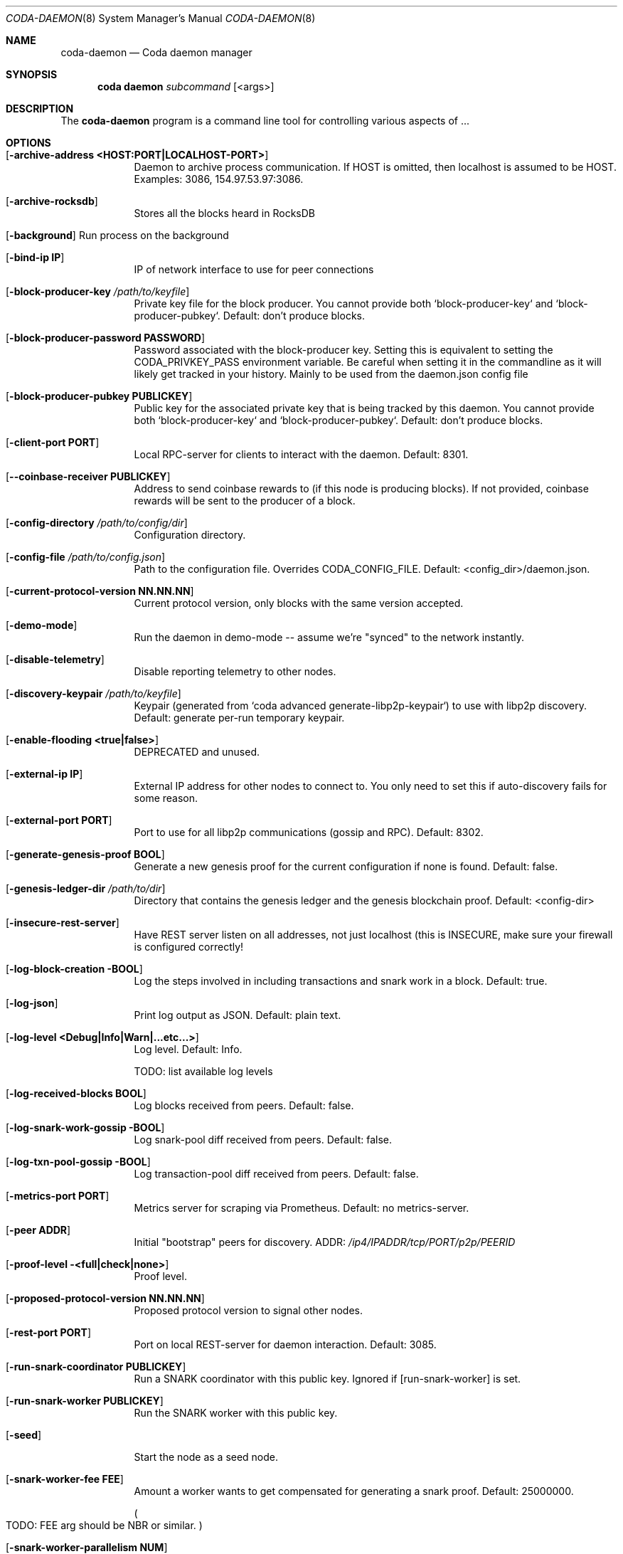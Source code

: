 .\" ====================================================================
.\" Copyright (c) 2020 Coda Project, Gregg Reynolds.  All rights reserved.
.\"
.\" Redistribution and use in source and binary forms, with or without
.\" modification, are permitted provided that the following conditions
.\" are met:
.\"
.\" 1. Redistributions of source code must retain the above copyright
.\"    notice, this list of conditions and the following disclaimer.
.\"
.\" 2. Redistributions in binary form must reproduce the above copyright
.\"    notice, this list of conditions and the following disclaimer in
.\"    the documentation and/or other materials provided with the
.\"    distribution.
.\"
.\" THIS SOFTWARE IS PROVIDED ``AS IS'' AND ANY
.\" EXPRESSED OR IMPLIED WARRANTIES, INCLUDING, BUT NOT LIMITED TO, THE
.\" IMPLIED WARRANTIES OF MERCHANTABILITY AND FITNESS FOR A PARTICULAR
.\" PURPOSE ARE DISCLAIMED.  IN NO EVENT SHALL THE OpenSSL PROJECT OR
.\" ITS CONTRIBUTORS BE LIABLE FOR ANY DIRECT, INDIRECT, INCIDENTAL,
.\" SPECIAL, EXEMPLARY, OR CONSEQUENTIAL DAMAGES (INCLUDING, BUT
.\" NOT LIMITED TO, PROCUREMENT OF SUBSTITUTE GOODS OR SERVICES;
.\" LOSS OF USE, DATA, OR PROFITS; OR BUSINESS INTERRUPTION)
.\" HOWEVER CAUSED AND ON ANY THEORY OF LIABILITY, WHETHER IN CONTRACT,
.\" STRICT LIABILITY, OR TORT (INCLUDING NEGLIGENCE OR OTHERWISE)
.\" ARISING IN ANY WAY OUT OF THE USE OF THIS SOFTWARE, EVEN IF ADVISED
.\" OF THE POSSIBILITY OF SUCH DAMAGE.
.\" ====================================================================
.\"
.Dd $Mdocdate: May 2 2020 $
.Dt CODA-DAEMON 8
.Os
.Sh NAME
.Nm coda-daemon
.Nd Coda daemon manager
.Sh SYNOPSIS
.Nm coda daemon
.Ar subcommand
.Op <args>
.Sh DESCRIPTION
The
.Nm
program is a command line tool for controlling various
aspects of ...
.Pp
.Pp
.Sh OPTIONS
.Pp
.Bl -tag -width -indent
.It Xo Op Fl archive-address Cm <HOST:PORT|LOCALHOST-PORT>
.Xc
Daemon to archive process communication. If HOST is omitted, then
localhost is assumed to be HOST. Examples: 3086, 154.97.53.97:3086.
.\"
.It Xo Op Fl archive-rocksdb
.Xc
Stores all the blocks heard in RocksDB
.\"
.It Xo Op Fl background
Run process on the background
.Xc
.\"
.It Xo Op Fl bind-ip Cm IP
.Xc
IP of network interface to use for peer connections
.\"
.It Xo Op Fl block-producer-key Ar /path/to/keyfile
.Xc
Private key file for the block producer. You cannot provide both
`block-producer-key` and `block-producer-pubkey`. Default: don't
produce blocks.
.\"
.It Xo Op Fl block-producer-password Cm PASSWORD
.Xc
Password associated with the block-producer key. Setting this is
equivalent to setting the CODA_PRIVKEY_PASS environment variable. Be
careful when setting it in the commandline as it will likely get
tracked in your history. Mainly to be used from the daemon.json config
file
.\"
.It Xo Op Fl block-producer-pubkey Cm PUBLICKEY
.Xc
Public key for the associated private key that is being tracked by this daemon. You cannot provide both `block-producer-key` and `block-producer-pubkey`.  Default: don't produce blocks.
.\"
.It Xo Op Fl client-port Cm PORT
.Xc
Local RPC-server for clients to interact with the daemon.  Default: 8301.
.\"
.It Xo Op Fl -coinbase-receiver Cm PUBLICKEY
.Xc
Address to send coinbase rewards to (if this node is producing
blocks). If not provided, coinbase rewards will be sent to the
producer of a block.
.\"
.It Xo Op Fl config-directory Ar /path/to/config/dir
.Xc
Configuration directory.
.\"
.It Xo Op Fl config-file Ar /path/to/config.json
.Xc
Path to the configuration file. Overrides CODA_CONFIG_FILE. Default:
<config_dir>/daemon.json.
.\"
.It Xo Op Fl current-protocol-version Cm NN.NN.NN
.Xc
Current protocol version, only blocks with the same version accepted.
.\"
.It Xo Op Fl demo-mode
.Xc
Run the daemon in demo-mode -- assume we're "synced" to the network instantly.
.\"
.It Xo Op Fl disable-telemetry
.Xc
Disable reporting telemetry to other nodes.
.\"
.It Xo Op Fl discovery-keypair Ar /path/to/keyfile
.Xc
Keypair (generated from `coda advanced generate-libp2p-keypair`) to
use with libp2p discovery. Default: generate per-run temporary
keypair.
.\"
.It Xo Op Fl enable-flooding Cm <true|false>
.Xc
DEPRECATED and unused.
.\"
.It Xo Op Fl external-ip Cm IP
.Xc
External IP address for other nodes to connect to. You only need to
set this if auto-discovery fails for some reason.
.\"
.It Xo Op Fl external-port Cm PORT
.Xc
Port to use for all libp2p communications (gossip and RPC). Default: 8302.
.\"
.It Xo Op Fl generate-genesis-proof Cm BOOL
.Xc
Generate a new genesis proof for the current configuration if none is found.  Default: false.
.\"
.It Xo Op Fl genesis-ledger-dir Ar /path/to/dir
.Xc
Directory that contains the genesis ledger and the genesis blockchain proof. Default: <config-dir>
.\"
.It Xo Op Fl insecure-rest-server
.Xc
Have REST server listen on all addresses, not just localhost (this is
INSECURE, make sure your firewall is configured correctly!
.\"
.It Xo Op Fl log-block-creation BOOL
.Xc
Log the steps involved in including transactions and snark work in a block. Default: true.
.\"
.It Xo Op Fl log-json
.Xc
Print log output as JSON. Default: plain text.
.\"
.It Xo Op Fl log-level Cm <Debug|Info|Warn|...etc...>
.Xc
Log level. Default: Info.
.Pp
TODO: list available log levels
.\"
.It Xo Op Fl log-received-blocks Cm BOOL
.Xc
Log blocks received from peers. Default: false.
.\"
.It Xo Op Fl log-snark-work-gossip BOOL
.Xc
Log snark-pool diff received from peers. Default: false.
.\"
.It Xo Op Fl log-txn-pool-gossip BOOL
.Xc
Log transaction-pool diff received from peers. Default: false.
.\"
.It Xo Op Fl metrics-port Cm PORT
.Xc
Metrics server for scraping via Prometheus. Default: no metrics-server.
.\"
.It Xo Op Fl peer Cm ADDR
.Xc
Initial "bootstrap" peers for discovery.  ADDR:
.Pa /ip4/IPADDR/tcp/PORT/p2p/PEERID
.\"
.It Xo Op Fl proof-level <full|check|none>
.Xc
Proof level.
.\"
.It Xo Op Fl proposed-protocol-version Cm NN.NN.NN
.Xc
Proposed protocol version to signal other nodes.
.\"
.It Xo Op Fl rest-port Cm PORT
.Xc
Port on local REST-server for daemon interaction. Default: 3085.
.\"
.It Xo Op Fl run-snark-coordinator Cm PUBLICKEY
.Xc
Run a SNARK coordinator with this public key. Ignored if
.Op run-snark-worker
is set.
.\"
.It Xo Op Fl run-snark-worker Cm PUBLICKEY
.Xc
Run the SNARK worker with this public key.
.\"
.It Xo Op Fl seed
.Xc
Start the node as a seed node.
.\"
.It Xo Op Fl snark-worker-fee Cm FEE
.Xc
Amount a worker wants to get compensated for generating a snark proof. Default: 25000000.
.Pp
.Po TODO: FEE arg should be NBR or similar. Pc
.\"
.It Xo Op Fl snark-worker-parallelism Cm NUM
.Xc
Run the SNARK worker using this many threads. Equivalent to setting
OMP_NUM_THREADS, but doesn't affect block production.
.\"
.It Xo Op Fl tracing
.Xc
Trace into
.Pa <config-directory>/$pid.trace
.\"
.It Xo Op Fl work-reassignment-wait Cm MS
.Xc
Wait time in milliseconds before a snark-work is reassigned. Default: 420000ms
.\"
.It Xo Op Fl work-selection Cm <seq|rand>
.Xc
Choose work sequentially (seq) or randomly (rand). Default: rand.
.\"
.It Xo Op Fl working-dir Ar /path/to/wd
.Xc
Path to chdir into before starting (useful for background mode. Default: to cwd, or to
.Pa /
if
.Op background
is set.
.\"
.It Op Fl help
Explain a given subcommand (perhaps recursively)
.El
.\"
.Sh IMPLEMENTATION NOTES
Implementation-specific notes should be kept here. This is useful when
implementing standard functions that may have side effects or notable
algorithmic implications.
.Sh ENVIRONMENT
The following environment variables affect the execution of the
.Nm
command:
.Bl -tag -width "/etc/ssl/openssl.cnf"
.It Ev CODA_PRIVKEY_PASS
Private key password.  See also
.Fl block-producer-password
.It CODA_CONFIG_FILE
Coda configuration file path. See also
.Fl config-file
.It OMP_NUM_THREADS
Number of threads to use for snark workers (Open MP).  See also
.Fl snark-worker-parallelism
.El
.Sh FILES
.Bl -tag -width "/foo/bar/width.cnf" -compact
.It Pa <config_dir>/daemon.json
.Pp
Configuration file.
.El
.Sh EXIT STATUS
Documents error messages. These are usually messages printed by
userland programs to the standard error output.
.Sh EXAMPLES
.Sh DIAGNOSTICS
.Sh SEE ALSO
.Xr codactl 1 ,
.Xr coda-accounts 1 ,
.Xr coda-client 1 ,
.Xr coda-config 5 ,
.Xr codad 8 ,
.Sh STANDARDS
References any standards implemented or used. If not adhering to any
standards, the HISTORY section should be used instead.
.Sh HISTORY
A brief history of the subject, including where it was first
implemented, and when it was ported to or reimplemented for the
operating system at hand.
.Sh AUTHORS
.Sh CAVEATS
Common misuses and misunderstandings should be explained in this section.
.Sh BUGS
.Sh SECURITY CONSIDERATIONS
Avoid passing private keys on the command line, as they may be tracked
by command line history. Use the
.Ev CODA_PRIVKEY_PASS
environment variable instead.
.Pp
Running with
.Fl insecure-rest-server
is INSECURE! Only do this if your firewall is correctly configured.
.\"
